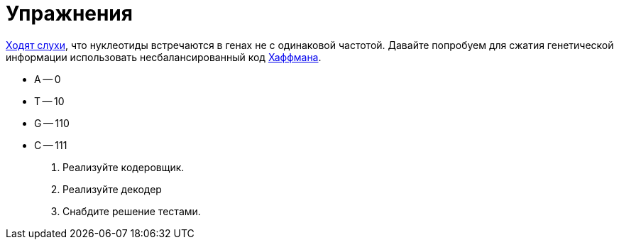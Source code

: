= Упражнения

https://www.biologyonline.com/dictionary/base-pairing-rule[Ходят слухи], что нуклеотиды встречаются в генах не с одинаковой частотой.
Давайте попробуем для сжатия генетической информации использовать несбалансированный код https://en.wikipedia.org/wiki/Huffman_coding[Хаффмана].

* A -- 0
* T -- 10
* G -- 110
* C -- 111

. Реализуйте кодеровщик.
. Реализуйте декодер
. Снабдите решение тестами.
